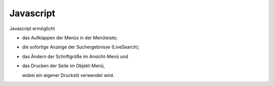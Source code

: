 Javascript
==========

Javascript ermöglicht

- das Aufklappen der Menüs in der Menüleiste; 

- die sofortige Anzeige der Suchergebnisse (LiveSearch);

- das Ändern der Schriftgröße im Ansicht-Menü und

- das Drucken der Seite im Objekt-Menü, 

  wobei ein eigener Druckstil verwendet wird.

